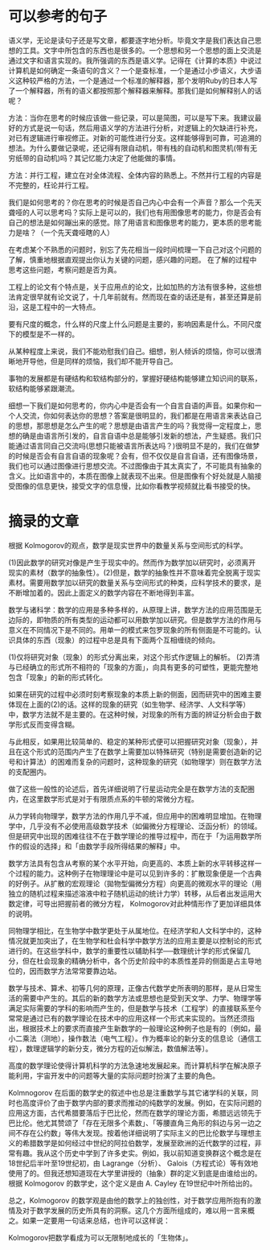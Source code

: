 * 可以参考的句子
  语义学，无论是读句子还是写文章，都要逐字地分析。毕竟文字是我们表达自己思想的工具。文字中所包含的东西也是很多的。一个思想和另一个思想的面上交流是通过文字和语言实现的。我所强调的东西是语义学。记得在《计算的本质》中说过计算机是如何确定一条语句的含义？一个是查标准，一个是通过小步语义，大步语义这种较严格的方法，一个是通过一个标准的解释器，那个发明Ruby的日本人写了一个解释器，所有的语义都按照那个解释器来解释。那我们是如何解释别人的话呢？


  方法：当你在思考的时候应该做一些记录，可以是简图，可以是写下来。我建议最好的方式是说一句话，然后用语义学的方法进行分析，对逻辑上的欠缺进行补充，对已有逻辑进行审视修正。对新的可能性进行分支。这样能够得到可靠，可追溯的想法。为什么要做记录呢，还记得有限自动机，带有栈的自动机和图灵机(带有无穷纸带的自动机)吗？其记忆能力决定了他能做的事情。

  方法：并行工程，建立在对全体流程、全体内容的熟悉上。不然并行工程的内容是不完整的，枉论并行工程。

  我们是如何思考的？你在思考的时候是否自己内心中会有一个声音？那么一个先天聋哑的人可以思考吗？实际上是可以的，我们也有用图像思考的能力，你是否会有自己的想法是如何蹦出来的感觉。除了用语言和图像思考的能力，更本质的思考能力是啥？（一个先天聋哑瞎的人）
  
  在考虑某个不熟悉的问题时，别忘了先花相当一段时间梳理一下自己对这个问题的了解，慎重地根据直观提出你认为关键的问题，感兴趣的问题。 在了解的过程中思考这些问题，考察问题是否为真。


  工程上的论文有个特点是，关于应用点的论文，比如加热的方法有很多种，这些想法肯定很早就有论文说了，十几年前就有。然而现在查的话还是有，甚至还算是前沿，这是工程中的一大特点。

  要有尺度的概念，什么样的尺度上什么问题是主要的，影响因素是什么。不同尺度下的模型是不一样的。

  从某种程度上来说，我们不能劝慰我们自己。细想，别人倾诉的烦恼，你可以很清晰地开导他，但是同样的烦恼，我们却不能开导自己。

  事物的发展都是有硬结构和软结构部分的，掌握好硬结构能够建立知识间的联系，软结构能够紧跟潮流。

  细想一下我们是如何思考的，你内心中是否会有一个自言自语的声音。如果你和一个人交流，你如何表达你的思想？答案是很明显的，我们都是在用语言来表达自己的思想，那思想是怎么产生的呢？思想是由语言产生的吗？我觉得一定程度上，思想的确是由语言所引发的，自言自语中总是能够引发新的想法，产生疑惑。我们只能通过语言同自己交流吗(思想只能被语言所表达吗？)很明显不是的，我们在做梦的时候是否会有自言自语的现象呢？会有，但不仅仅是自言自语，还有图像场景，我们也可以通过图像进行思想交流。不过图像由于其太真实了，不可能具有抽象的含义。比如语言中的，本质在图像上就表现不出来。但是图像有个好处就是人脑接受图像的信息更快，接受文字的信息慢，比如你看教学视频就比看书接受的快。
* 摘录的文章
  根据 Kolmogorov的观点，数学是现实世界中的数量关系与空间形式的科学。
 
    (1)因此数学的研究对像是产生于现实中的。然而作为数学加以研究时，必须离开现实的素材（数学的抽象性）。(2)但是，数学的抽象性并不意味着完全脱离于现实素材。需要用数学加以研究的数量关系与空间形式的种类，应科学技术的要求，是不断增加着的。因此上面定义的数学内容在不断地得到丰富。
 
    数学与诸科学：数学的应用是多种多样的，从原理上讲，数学方法的应用范围是无边际的，即物质的所有类型的运动都可以用数学加以研究。但是数学方法的作用与意义在不同情况下是不同的。用单一的模式来包罗现象的所有侧面是不可能的。认识具体的东西（现象）的过程中总是具有下面两个互相缠绕的倾向。
 
   (1)仅将研究对象（现象）的形式分离出来，对这个形式作逻辑上的解析。
   (2)弄清与已经确立的形式所不相符的「现象的方面」，向具有更多的可塑性，更能完整地包含「现象」的新的形式转化。
 
    如果在研究的过程中必须时刻考察现象的本质上新的侧面，因而研究中的困难主要体现在上面的(2)的话。这样的现象的研究（如生物学、经济学、人文科学等）中，数学方法就不是主要的。在这种时候，对现象的所有方面的辨证分析会由于数学形式反而变得含糊。
 
    与此相反，如果用比较简单的、稳定的某种形式便可以把握研究对象（现象），并且在这个形式的范围内产生了在数学上需要加以特殊研究（特别是需要创造新的记号和计算法）的困难而复杂的问题时，这种现象的研究（如物理学）则在数学方法的支配圈内。
 
    做了这些一般性的论述后，首先详细说明了行星运动完全是在数学方法的支配圈内，在这里数学形式是对于有限质点系的牛顿的常微分方程。
 
    从力学转向物理学，数学方法的作用几乎不减，但应用中的困难明显增加。在物理学中，几乎没有不必使用高级数学技术（如偏微分方程理论、泛函分析）的领域。但是研究中出现的困难往往不在于数学理论的推导过程中，而在于「为运用数学所作的假设的选择」和「由数学手段所得结果的解释」中。
 
    数学方法具有包含从考察的某个水平开始，向更高的、本质上新的水平转移这样一个过程的能力。这种例子在物理理论中是可以见到许多的：扩散现象便是一个古典的好例子。从扩散的宏观理论（拋物型偏微分方程）向更高的微观水平的理论（用独立的随机过程来描述溶液中粒子随机运动的统计力学）转移，从后者出发运用大数定律，可导出把握前者的微分方程， Kolmogorov对此种情形作了更加详细具体的说明。
 
    同物理学相比，在生物学中数学更处于从属地位。在经济学和人文科学中的，这种情况就更加突出了，在生物学和杜会科学中数学方法的应用主要是以控制论的形式进行的。在这些学科中，数学的重要性以辅助科学──数理统计学的形式保留几分，但在杜会现象的精确分析中，各个历史阶段中的本质性差异的侧面是占主导地位的，因而数学方法常常要靠边站。
 
    数学与技术、算术、初等几何的原理，正像古代数学史所表明的那样，是从日常生活的需要中产生的。其后的新的数学方法或思想也是受到天文学、力学、物理学等满足实际需要的学科的影响而产生的，但是数学与技术（工程学）的直接联系至今常常是通过已有的数学理论在技术中的应用这样一个形式来实现的。当然还须指出，根据技术上的要求而直接产生新数学的一般理论这种例子也是有的〔例如，最小二乘法（测地），操作数法（电气工程）。作为概率论的新分支的信息论（通信工程），数理逻辑学的新分支，微分方程的近似解法，数值解法等〕。
 
    高度的数学理论使得计算机科学的方法急速地发展起来。而计算机科学在解决原子能利用，宇宙开发中的问题等大量的实际问题时扮演了主要的角色。
 
    Kolmnogorov 在后面的数学史的叙述中也总是注重数学与其它诸学科的关联，同时也高度评价了由于数学内部的要求而推动的纯数学的发展。例如，在实际问题的应用这方面，古代希腊要落后于巴比伦，然而在数学的理论方面，希腊远远领先于巴比伦。他尤其赞颂了「存在无限多个素数」、「等腰直角三角形的斜边与另一边之间不存在公约数」等伟大发现。按着他详细说明了实际主义的巴比伦数学与理想主义的希腊数学是如何经过中世纪的阿拉伯数学，发展至欧洲的近代数学的过程，非常有趣。我从这个历史中学到了许多史实。例如，我以前知道变换群这个概念是在18世纪后半叶至19世纪初，由 Lagrange（分析）、 Galois（方程式论）等有效地使用了的。但我还想知道现在大学里讲授的（抽象）群的定义到底是由谁给出的。根据 Kolmogorov 的数学史，这个定义是由 A. Cayley 在19世纪中叶所给出的。
 
    总之，Kolmogorov 的数学观是由他的数学上的独创性，对于数学应用所抱有的激情及对于数学发展的历史所具有的洞察。这几个方面所组成的，难以用一言来概之。如果一定要用一句话来总结，也许可以这样说：
 
     Kolmogorov把数学看成为可以无限制地成长的「生物体」。
